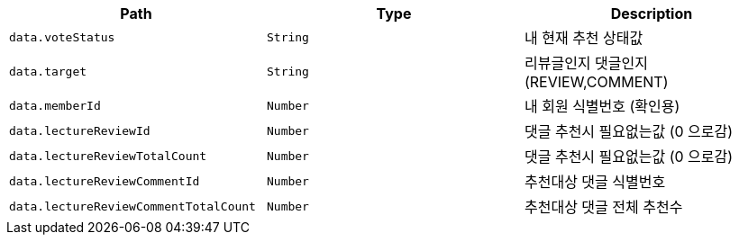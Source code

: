 |===
|Path|Type|Description

|`+data.voteStatus+`
|`+String+`
|내 현재 추천 상태값

|`+data.target+`
|`+String+`
|리뷰글인지 댓글인지 (REVIEW,COMMENT)

|`+data.memberId+`
|`+Number+`
|내 회원 식별번호 (확인용)

|`+data.lectureReviewId+`
|`+Number+`
|댓글 추천시 필요없는값 (0 으로감)

|`+data.lectureReviewTotalCount+`
|`+Number+`
|댓글 추천시 필요없는값 (0 으로감)

|`+data.lectureReviewCommentId+`
|`+Number+`
|추천대상 댓글 식별번호

|`+data.lectureReviewCommentTotalCount+`
|`+Number+`
|추천대상 댓글 전체 추천수

|===